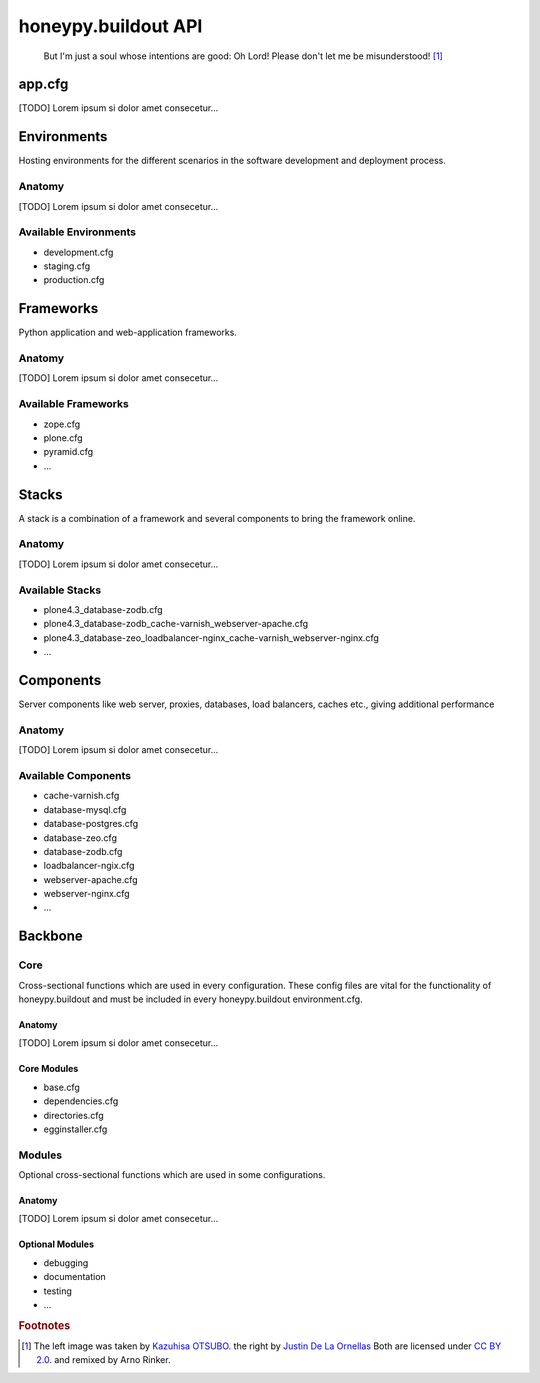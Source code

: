 =============================
honeypy.buildout API
=============================


.. figure:: images/honeypy.buildout_API_overview.png
   :alt: no cable spaghetti
   :target: _static/honeypy.buildout_API_overview.pdf

   But I'm just a soul whose intentions are good:
   Oh Lord! Please don't let me be misunderstood! [#f1]_


------------------------------
app.cfg 
------------------------------

[TODO] Lorem ipsum si dolor amet consecetur...


------------------------------
Environments
------------------------------

.. image:: images/buildout.png

Hosting environments for the different scenarios in the software development and deployment process.

Anatomy
===============================

[TODO] Lorem ipsum si dolor amet consecetur...


Available Environments
===============================

* development.cfg
* staging.cfg
* production.cfg


------------------------------
Frameworks
------------------------------

.. image:: images/framework.png


Python application and web-application frameworks.


Anatomy
===============================

[TODO] Lorem ipsum si dolor amet consecetur...


Available Frameworks
===============================

* zope.cfg
* plone.cfg
* pyramid.cfg
* ...





------------------------------
Stacks
------------------------------

.. image:: images/stack.png

A stack is a combination of a framework and several components to bring the framework online.

Anatomy
===============================

[TODO] Lorem ipsum si dolor amet consecetur...


Available Stacks
===============================

* plone4.3_database-zodb.cfg
* plone4.3_database-zodb_cache-varnish_webserver-apache.cfg
* plone4.3_database-zeo_loadbalancer-nginx_cache-varnish_webserver-nginx.cfg
* ...

------------------------------
Components 
------------------------------

.. image:: images/component.png

Server components like web server, proxies, databases, load balancers, caches etc., giving additional performance 

Anatomy
===============================

[TODO] Lorem ipsum si dolor amet consecetur...


Available Components
===============================

* cache-varnish.cfg
* database-mysql.cfg
* database-postgres.cfg
* database-zeo.cfg
* database-zodb.cfg
* loadbalancer-ngix.cfg
* webserver-apache.cfg
* webserver-nginx.cfg
* ...


------------------------------
Backbone 
------------------------------

.. image:: images/backbone.png

Core 
==============================

.. image:: images/core.png

Cross-sectional functions which are used in every configuration. These config files are vital for the functionality of honeypy.buildout and must be included in every honeypy.buildout environment.cfg. 

Anatomy
------------------------------

[TODO] Lorem ipsum si dolor amet consecetur...


Core Modules
------------------------------

* base.cfg
* dependencies.cfg
* directories.cfg
* egginstaller.cfg


Modules 
==============================

.. image:: images/module.png

Optional cross-sectional functions which are used in some configurations.

Anatomy
------------------------------

[TODO] Lorem ipsum si dolor amet consecetur...


Optional Modules
------------------------------

* debugging
* documentation
* testing
* ...



.. rubric:: Footnotes

.. [#f1] The left image was taken by `Kazuhisa OTSUBO. <http://www.flickr.com/people/82175587@N00>`_ the right by `Justin De La Ornellas  <http://www.flickr.com/people/85297901@N00>`_ Both are licensed under `CC BY 2.0. <http://creativecommons.org/licenses/by/2.0/deed.de>`_ and remixed by Arno Rinker.
